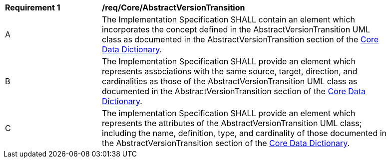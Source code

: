 [[req_Core_AbstractVersionTransition]]
[width="90%",cols="2,6"]
|===
^|*Requirement  {counter:req-id}* |*/req/Core/AbstractVersionTransition*
^|A |The Implementation Specification SHALL contain an element which incorporates the concept defined in the AbstractVersionTransition UML class as documented in the AbstractVersionTransition section of the <<AbstractVersionTransition-section,Core Data Dictionary>>.
^|B |The Implementation Specification SHALL provide an element which represents associations with the same source, target, direction, and cardinalities as those of the AbstractVersionTransition UML class as documented in the AbstractVersionTransition section of the <<AbstractVersionTransition-section,Core Data Dictionary>>.
^|C |The implementation Specification SHALL provide an element which represents the attributes of the AbstractVersionTransition UML class; including the name, definition, type, and cardinality of those documented in the AbstractVersionTransition section of the <<AbstractVersionTransition-section,Core Data Dictionary>>.
|===
